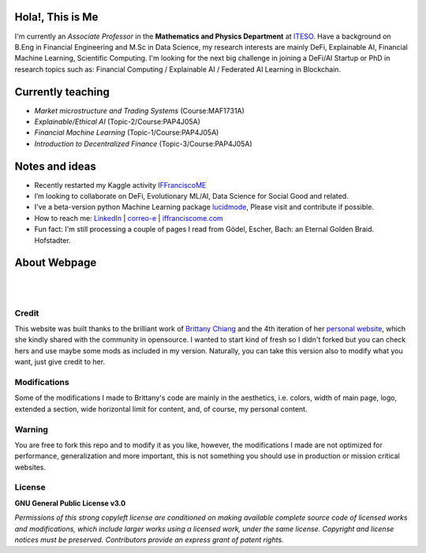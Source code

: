 
-----------------
Hola!, This is Me
-----------------

I'm currently an *Associate Professor* in the **Mathematics and Physics Department** at `ITESO <http://www.iteso.mx/>`_. Have a background on B.Eng in Financial Engineering and M.Sc in Data Science, my research interests are mainly DeFi, Explainable AI, Financial Machine Learning, Scientific Computing. I'm looking for the next big challenge in joining a DeFi/AI Startup or PhD in research topics such as: Financial Computing / Explainable AI / Federated AI Learning in Blockchain.

------------------
Currently teaching
------------------

- *Market microstructure and Trading Systems* (Course:MAF1731A)
- *Explainable/Ethical AI* (Topic-2/Course:PAP4J05A)
- *Financial Machine Learning* (Topic-1/Course:PAP4J05A)
- *Introduction to Decentralized Finance* (Topic-3/Course:PAP4J05A)

---------------
Notes and ideas
---------------

- Recently restarted my Kaggle activity `IFFranciscoME <https://www.kaggle.com/iffranciscome>`_
- I’m looking to collaborate on DeFi, Evolutionary ML/AI, Data Science for Social Good and related.
- I've a beta-version python Machine Learning package `lucidmode <https://github.com/lucidmode/lucidmode/>`_, Please visit and contribute if possible.
- How to reach me: `LinkedIn <https://www.linkedin.com/in/iffranciscome/>`_ | `correo-e <mailto:franciscome@iteso.mx>`_ | `iffranciscome.com <https://www.iffranciscome.com>`_ 
- Fun fact: I'm still processing a couple of pages I read from Gödel, Escher, Bach: an Eternal Golden Braid. Hofstadter.

-------------
About Webpage
-------------

|

.. image:: https://raw.githubusercontent.com/iffranciscome/iffranciscome.com/tree/main/src/images/website.png
        :align: center

|

Credit
------

This website was built thanks to the brilliant work of `Brittany Chiang <https://github.com/bchiang7>`_ and the 4th iteration of her `personal website <https://github.com/bchiang7/v4>`_, which she kindly shared with the community in opensource. I wanted to start kind of fresh so I didn't forked but you can check hers and use maybe some mods as included in my version. Naturally, you can take this version also to modify what you want, just give credit to her. 

Modifications
-------------

Some of the modifications I made to Brittany's code are mainly in the aesthetics, i.e. colors, width of main page, logo, extended a section, wide horizontal limit for content, and, of course, my personal content. 

Warning
-------

You are free to fork this repo and to modify it as you like, however, the modifications I made are not optimized for performance, generalization and more important, this is not something you should use in production or mission critical websites.

License
-------

**GNU General Public License v3.0** 

*Permissions of this strong copyleft license are conditioned on making available 
complete source code of licensed works and modifications, which include larger 
works using a licensed work, under the same license. Copyright and license notices 
must be preserved. Contributors provide an express grant of patent rights.*
